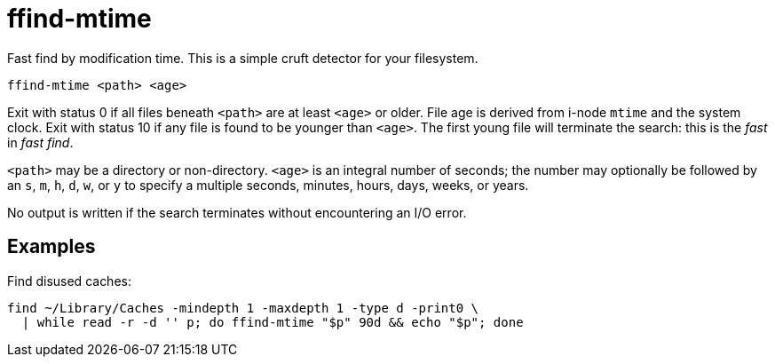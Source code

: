 = ffind-mtime

Fast find by modification time.  This is a simple cruft detector for your filesystem.

----
ffind-mtime <path> <age>
----

Exit with status 0 if all files beneath `<path>` are at least `<age>` or older.  File age is derived from i-node `mtime` and the system clock.  Exit with status 10 if any file is found to be younger than `<age>`.  The first young file will terminate the search:  this is the _fast_ in _fast find_.

`<path>` may be a directory or non-directory.  `<age>` is an integral number of seconds; the number may optionally be followed by an `s`, `m`, `h`, `d`, `w`, or `y` to specify a multiple seconds, minutes, hours, days, weeks, or years.

No output is written if the search terminates without encountering an I/O error.


== Examples

Find disused caches:

----
find ~/Library/Caches -mindepth 1 -maxdepth 1 -type d -print0 \
  | while read -r -d '' p; do ffind-mtime "$p" 90d && echo "$p"; done
----
